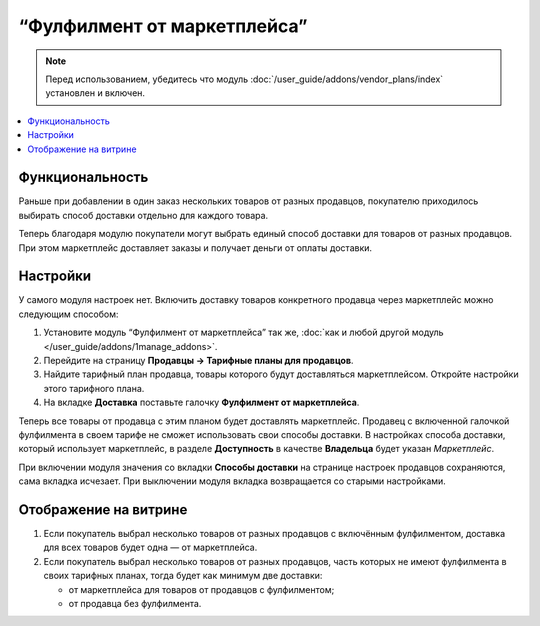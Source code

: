 ****************************
“Фулфилмент от маркетплейса”
****************************

.. note:: 
   
    Перед использованием, убедитесь что модуль :doc:`/user_guide/addons/vendor_plans/index` установлен и включен.

.. contents::
    :backlinks: none
    :local:

Функциональность
================

Раньше при добавлении в один заказ нескольких товаров от разных продавцов, покупателю приходилось выбирать способ доставки отдельно для каждого товара.

Теперь благодаря модулю покупатели могут выбрать единый способ доставки для товаров от разных продавцов. При этом маркетплейс доставляет заказы и получает деньги от оплаты доставки.

Настройки
=========

У самого модуля настроек нет. Включить доставку товаров конкретного продавца через маркетплейс можно следующим способом:

#. Установите модуль “Фулфилмент от маркетплейса” так же, :doc:`как и любой другой модуль </user_guide/addons/1manage_addons>`.

#. Перейдите на страницу **Продавцы → Тарифные планы для продавцов**.

#. Найдите тарифный план продавца, товары которого будут доставляться маркетплейсом. Откройте настройки этого тарифного плана. 

#. На вкладке **Доставка** поставьте галочку **Фулфилмент от маркетплейса**.

   .. fancybox:: img/enable_fulfillment.png
       :alt: Включение фулфилмента у тарифного плана.

Теперь все товары от продавца с этим планом будет доставлять маркетплейс. Продавец с включенной галочкой фулфилмента в своем тарифе не сможет использовать свои способы доставки. В настройках способа доставки, который использует маркетплейс, в разделе **Доступность** в качестве **Владельца** будет указан *Маркетплейс*.

При включении модуля значения со вкладки **Способы доставки** на странице настроек продавцов сохраняются, сама вкладка исчезает. При выключении модуля вкладка возвращается со старыми настройками.

Отображение на витрине
======================

#. Если покупатель выбрал несколько товаров от разных продавцов с включённым фулфилментом, доставка для всех товаров будет одна — от маркетплейса.

#. Если покупатель выбрал несколько товаров от разных продавцов, часть которых не имеют фулфилмента в своих тарифных планах, тогда будет как минимум две доставки:

   * от маркетплейса для товаров от продавцов с фулфилментом;
   
   * от продавца без фулфилмента.
       
   .. fancybox:: img/one_shipping.png
       :alt: Все товары от продавцов с фулфилментом.
    
       Одна доставка — товары от продавцов с фулфилментом доставляет маркетплейс.

   .. fancybox:: img/several_shippings.png
       :alt: Товары от продавцов и с фулфилментом, и без.
    
       Две доставки — товары от продавцов с фулфилментом доставляет маркетплейс, продавец без фулфилента доставялет свои товары сам. 